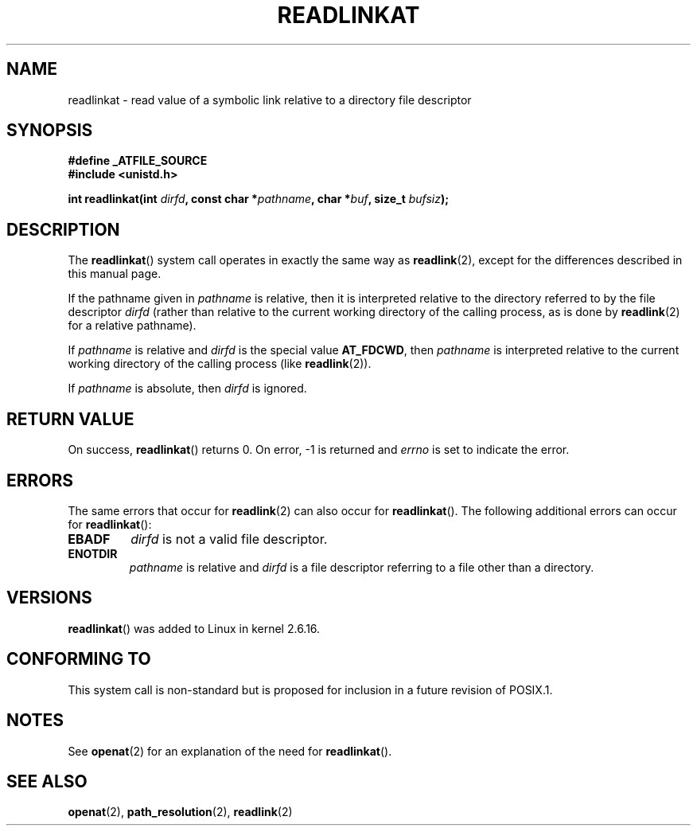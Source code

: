 .\" Hey Emacs! This file is -*- nroff -*- source.
.\"
.\" This manpage is Copyright (C) 2006, Michael Kerrisk
.\"
.\" Permission is granted to make and distribute verbatim copies of this
.\" manual provided the copyright notice and this permission notice are
.\" preserved on all copies.
.\"
.\" Permission is granted to copy and distribute modified versions of this
.\" manual under the conditions for verbatim copying, provided that the
.\" entire resulting derived work is distributed under the terms of a
.\" permission notice identical to this one.
.\"
.\" Since the Linux kernel and libraries are constantly changing, this
.\" manual page may be incorrect or out-of-date.  The author(s) assume no
.\" responsibility for errors or omissions, or for damages resulting from
.\" the use of the information contained herein.  The author(s) may not
.\" have taken the same level of care in the production of this manual,
.\" which is licensed free of charge, as they might when working
.\" professionally.
.\"
.\" Formatted or processed versions of this manual, if unaccompanied by
.\" the source, must acknowledge the copyright and authors of this work.
.\"
.\"
.TH READLINKAT 2 2006-07-21 "Linux 2.6.16" "Linux Programmer's Manual"
.SH NAME
readlinkat \- read value of a symbolic link relative to
a directory file descriptor
.SH SYNOPSIS
.nf
.B #define _ATFILE_SOURCE
.B #include <unistd.h>
.sp
.BI "int readlinkat(int " dirfd ", const char *" pathname \
", char *" buf ", size_t " bufsiz );
.fi
.SH DESCRIPTION
The
.BR readlinkat ()
system call operates in exactly the same way as
.BR readlink (2),
except for the differences described in this manual page.

If the pathname given in
.I pathname
is relative, then it is interpreted relative to the directory
referred to by the file descriptor
.IR dirfd
(rather than relative to the current working directory of
the calling process, as is done by
.BR readlink (2)
for a relative pathname).

If
.I pathname
is relative and
.I dirfd
is the special value
.BR AT_FDCWD ,
then
.I pathname
is interpreted relative to the current working
directory of the calling process (like
.BR readlink (2)).

If
.IR pathname
is absolute, then
.I dirfd
is ignored.
.SH "RETURN VALUE"
On success,
.BR readlinkat ()
returns 0.
On error, \-1 is returned and
.I errno
is set to indicate the error.
.SH ERRORS
The same errors that occur for
.BR readlink (2)
can also occur for
.BR readlinkat ().
The following additional errors can occur for
.BR readlinkat ():
.TP
.B EBADF
.I dirfd
is not a valid file descriptor.
.TP
.B ENOTDIR
.I pathname
is relative and
.I dirfd
is a file descriptor referring to a file other than a directory.
.SH VERSIONS
.BR readlinkat ()
was added to Linux in kernel 2.6.16.
.SH "CONFORMING TO"
This system call is non-standard but is proposed
for inclusion in a future revision of POSIX.1.
.SH NOTES
See
.BR openat (2)
for an explanation of the need for
.BR readlinkat ().
.SH "SEE ALSO"
.BR openat (2),
.BR path_resolution (2),
.BR readlink (2)

